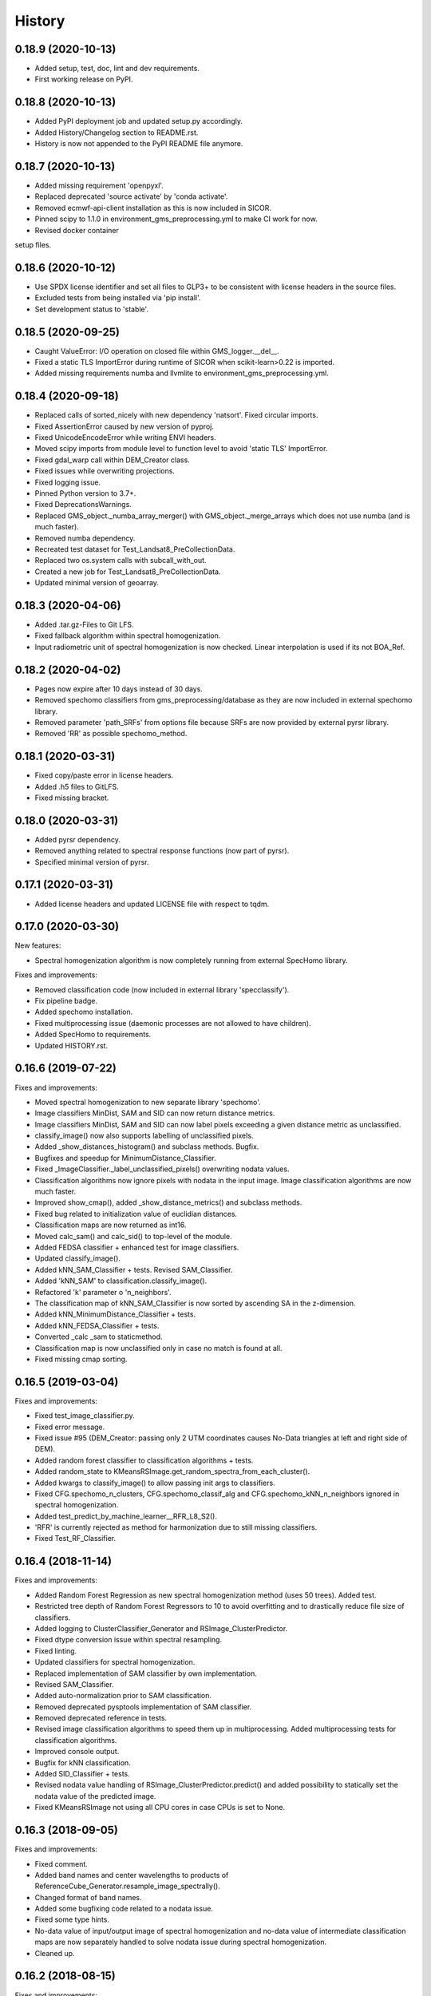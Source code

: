 =======
History
=======

0.18.9 (2020-10-13)
-------------------

* Added setup, test, doc, lint and dev requirements.
* First working release on PyPI.


0.18.8 (2020-10-13)
-------------------

* Added PyPI deployment job and updated setup.py accordingly.
* Added History/Changelog section to README.rst.
* History is now not appended to the PyPI README file anymore.


0.18.7 (2020-10-13)
-------------------

* Added missing requirement 'openpyxl'.
* Replaced deprecated 'source activate' by 'conda activate'.
* Removed ecmwf-api-client installation as this is now included in SICOR.
* Pinned scipy to 1.1.0 in environment_gms_preprocessing.yml to make CI work for now.
* Revised docker container
setup files.


0.18.6 (2020-10-12)
-------------------

* Use SPDX license identifier and set all files to GLP3+ to be consistent with license headers in the source files.
* Excluded tests from being installed via 'pip install'.
* Set development status to 'stable'.


0.18.5 (2020-09-25)
-------------------

* Caught ValueError: I/O operation on closed file within GMS_logger.__del__.
* Fixed a static TLS ImportError during runtime of SICOR when scikit-learn>0.22 is imported.
* Added missing requirements numba and llvmlite to environment_gms_preprocessing.yml.


0.18.4 (2020-09-18)
-------------------

* Replaced calls of sorted_nicely with new dependency 'natsort'. Fixed circular imports.
* Fixed AssertionError caused by new version of pyproj.
* Fixed UnicodeEncodeError while writing ENVI headers.
* Moved scipy imports from module level to function level to avoid 'static TLS' ImportError.
* Fixed gdal_warp call within DEM_Creator class.
* Fixed issues while overwriting projections.
* Fixed logging issue.
* Pinned Python version to 3.7+.
* Fixed DeprecationsWarnings.
* Replaced GMS_object._numba_array_merger() with GMS_object._merge_arrays which does not use numba (and is much faster).
* Removed numba dependency.
* Recreated test dataset for Test_Landsat8_PreCollectionData.
* Replaced two os.system calls with subcall_with_out.
* Created a new job for Test_Landsat8_PreCollectionData.
* Updated minimal version of geoarray.


0.18.3 (2020-04-06)
-------------------

* Added .tar.gz-Files to Git LFS.
* Fixed fallback algorithm within spectral homogenization.
* Input radiometric unit of spectral homogenization is now checked. Linear interpolation is used if its not BOA_Ref.


0.18.2 (2020-04-02)
-------------------

* Pages now expire after 10 days instead of 30 days.
* Removed spechomo classifiers from gms_preprocessing/database as they are now included in external spechomo library.
* Removed parameter 'path_SRFs' from options file because SRFs are now provided by external pyrsr library.
* Removed 'RR' as possible spechomo_method.


0.18.1 (2020-03-31)
-------------------

* Fixed copy/paste error in license headers.
* Added .h5 files to GitLFS.
* Fixed missing bracket.


0.18.0 (2020-03-31)
-------------------

* Added pyrsr dependency.
* Removed anything related to spectral response functions (now part of pyrsr).
* Specified minimal version of pyrsr.


0.17.1 (2020-03-31)
-------------------

* Added license headers and updated LICENSE file with respect to tqdm.


0.17.0 (2020-03-30)
-------------------

New features:

* Spectral homogenization algorithm is now completely running from external SpecHomo library.


Fixes and improvements:

* Removed classification code (now included in external library 'specclassify').
* Fix pipeline badge.
* Added spechomo installation.
* Fixed multiprocessing issue (daemonic processes are not allowed to have children).
* Added SpecHomo to requirements.
* Updated HISTORY.rst.


0.16.6 (2019-07-22)
-------------------

Fixes and improvements:

* Moved spectral homogenization to new separate library 'spechomo'.
* Image classifiers MinDist, SAM and SID can now return distance metrics.
* Image classifiers MinDist, SAM and SID can now label pixels exceeding a given distance metric as unclassified.
* classify_image() now also supports labelling of unclassified pixels.
* Added _show_distances_histogram() and subclass methods. Bugfix.
* Bugfixes and speedup for MinimumDistance_Classifier.
* Fixed _ImageClassifier._label_unclassified_pixels() overwriting nodata values.
* Classification algorithms now ignore pixels with nodata in the input image. Image classification algorithms are now much faster.
* Improved show_cmap(), added _show_distance_metrics() and subclass methods.
* Fixed bug related to initialization value of euclidian distances.
* Classification maps are now returned as int16.
* Moved calc_sam() and calc_sid() to top-level of the module.
* Added FEDSA classifier + enhanced test for image classifiers.
* Updated classify_image().
* Added kNN_SAM_Classifier + tests. Revised SAM_Classifier.
* Added 'kNN_SAM' to classification.classify_image().
* Refactored 'k' parameter o 'n_neighbors'.
* The classification map of kNN_SAM_Classifier is now sorted by ascending SA in the z-dimension.
* Added kNN_MinimumDistance_Classifier + tests.
* Added kNN_FEDSA_Classifier + tests.
* Converted _calc _sam to staticmethod.
* Classification map is now unclassified only in case no match is found at all.
* Fixed missing cmap sorting.


0.16.5 (2019-03-04)
-------------------

Fixes and improvements:

* Fixed test_image_classifier.py.
* Fixed error message.
* Fixed issue #95 (DEM_Creator: passing only 2 UTM coordinates causes No-Data triangles at left and right side of DEM).
* Added random forest classifier to classification algorithms + tests.
* Added random_state to KMeansRSImage.get_random_spectra_from_each_cluster().
* Added kwargs to classify_image() to allow passing init args to classifiers.
* Fixed CFG.spechomo_n_clusters, CFG.spechomo_classif_alg and CFG.spechomo_kNN_n_neighbors ignored in spectral homogenization.
* Added test_predict_by_machine_learner__RFR_L8_S2().
* 'RFR' is currently rejected as method for harmonization due to still missing classifiers.
* Fixed Test_RF_Classifier.


0.16.4 (2018-11-14)
-------------------

Fixes and improvements:

* Added Random Forest Regression as new spectral homogenization method (uses 50 trees). Added test.
* Restricted tree depth of Random Forest Regressors to 10 to avoid overfitting and to drastically reduce file size of classifiers.
* Added logging to ClusterClassifier_Generator and RSImage_ClusterPredictor.
* Fixed dtype conversion issue within spectral resampling.
* Fixed linting.
* Updated classifiers for spectral homogenization.
* Replaced implementation of SAM classifier by own implementation.
* Revised SAM_Classifier.
* Added auto-normalization prior to SAM classification.
* Removed deprecated pysptools implementation of SAM classifier.
* Removed deprecated reference in tests.
* Revised image classification algorithms to speed them up in multiprocessing. Added multiprocessing tests for classification algorithms.
* Improved console output.
* Bugfix for kNN classification.
* Added SID_Classifier + tests.
* Revised nodata value handling of RSImage_ClusterPredictor.predict() and added possibility to statically set the nodata value of the predicted image.
* Fixed KMeansRSImage not using all CPU cores in case CPUs is set to None.


0.16.3 (2018-09-05)
-------------------

Fixes and improvements:

* Fixed comment.
* Added band names and center wavelengths to products of ReferenceCube_Generator.resample_image_spectrally().
* Changed format of band names.
* Added some bugfixing code related to a nodata issue.
* Fixed some type hints.
* No-data value of input/output image of spectral homogenization and no-data value of intermediate classification maps are now separately handled to solve nodata issue during spectral homogenization.
* Cleaned up.


0.16.2 (2018-08-15)
-------------------

Fixes and improvements:

* Added bandnames to predicted image.
* Reference cubes are now clustered separately; cluster map is not copied from Sentinel-2 anymore.
* Updated docker runner build script.
* Added wavelengths to classifiers.
* Bugfix for writing wring center wavelengths into L2B classifiers.
* Updated LR classifiers for spectral homogenization.
* Updated RR classifiers for spectral homogenization.
* Updated QR classifiers for spectral homogenization.
* Fixed division by 0 during computation of MAPE.
* Bugfix within test_spechomo_classifier.py. Fixed wrong version of pycodestyle. Fixed linting.
* Updated QR classifiers after fixing division by 0 bug.
* Improved log message.
* Adapted the changes of the current geoarray branch 'feature/improve_metadata_handling'.
* Bugfix for missing wavelength in reference cube headers.
* Updated minimal version of arosics.
* CI Python environment is now separate from base env. Added defaults channels below conda-forge in environment.yml
* Added explicit conda channels configuration to docker file.
* Try to force conda-forge channel for libgdal.
* CI setup now updates ci_env environment installed via docker_pyenvs instead of creating an independent environment.
* Updated spectral homogenization classifiers.
* Fixed CI setup.


0.16.1 (2018-06-15)
-------------------

* Moved L2B_P.RSImage_ClusterPredictor.classify_image to classification module.


0.16.0 (2018-05-28)
-------------------

New features:

* Added Quadratic Regression as possible algorithm for spectral homogenization.
* Added more Ridge Regression classifiers for different alpha values.
* Added class 'ClusterClassifier_Generator' for generating classifiers with separate transformation parameters for spectral cluster of an image.
* Added 'Test_ClusterClassifier_Generator'.
* Added first working algorithm for cluster homogenization (must improved (slow, complex code). Added tests.
* Added drafts for revised prediction methods.
* Added wavelengths to RefCube metadata.
* Added pysptools to dependencies.
* Added new config parameters 'spechomo_n_clusters', 'spechomo_classif_alg', 'spechomo_kNN_n_neighbors' to control spectral homogenization through cluster learner prediction.
* Added Test_MinimumDistance_Classifier and Test_kNN_Classifier.
* Added docs.
* Added git-lfs installation to .gitlab_ci.yml

Fixes and improvements:

* Update README.rst
* Fixed typo.
* Removed deprecated code, added documentation.
* Improved imports, fixed typing issues.
* Fixed typing issues.
* Fixed creation of Ridge classifiers.
* Revised image classifiers. Added MinimumDistance_Classifier. Revised RSImage_ClusterPredictor and Cluster_Learner.
* Revised Test_SAM_Classifier.
* Removed a lot of deprecated code.
* RefCubes are now saved as integer arrays.
* Test cluster homogenization is now done from Landsat-8 without cirrus band.
* Cluster classifier are now saved with float32 data instead of float64 to save memory.
* Moved image classifiers from L2B_P to new module 'classification'.
* Removed classes 'Classifier_Generator' and 'RSImage_Predictor'.
* Homogenization without clustering is now done with RSImage_ClusterPredictor with n_clusters=1.
* Updated classifier database.
* Moved Test_SAM_Classifier to new module test_image_classifier.
* Moved git-lfs installation to 'before_script'.
* Removed git-lfs installation as it is already installed.
* Bugfix for homogenization exception in case the source image tile consists only of no data values.
* Bugfix for invalid no data value.


0.15.5 (2018-03-28)
-------------------

Fixes and improvements:

* Refactored class process_controller to ProcessController.
* Merged ProcessController.run_all_processors and ProcessController.run_all_processors_OLD.
* Added note to locks module.


0.15.4 (2018-03-28)
-------------------

Fixes and improvements:

* Pipeline 'run_complete_preprocessing' now returns processing reports only (may fix deadlock after large reference jobs).
* Updated example notebooks.
* Update README.rst
* Update LICENSE
* Added WebApp screenshot.


0.15.3 (2018-03-28)
-------------------

* Fixed too short title underline in HISTORY.rst.


0.15.2 (2018-03-28)
-------------------

* Fixed issue #93 (ValueError: I/O operation on closed file). Updated version info (v0.15.2).


0.15.1 (2018-03-28)
-------------------

* Fixed tests. Deleted deprecated GMS_system_setup.py.


0.15.0 (2018-03-27)
-------------------

New features:

* Added additional tests to test_cli.py and test_config.py.
* Job config is now automatically saved as JSON file.


Fixes and improvements:

* Updated defaults for some config parameters.
* Fixed issue #90 (pandas.errors.ParserError: Expected 2 fields in line 31, saw 3)
* Fixed missing bandnames in written accuracy layers.
* Updated minimal version of GeoArray to 0.7.13.
* Enabled accuracy layer generation during tests.
* Fixed incorrect parsing of configuration parameters given by WebUI or CLI parser.
* Revised config and fixed unexpected behaviour of CLI parser (parameters did not override  previously set WebUI configuration).
* Spectral homogenization from Sentinel-2 to Landsat-8 works properly now.
* Fixed "AssertionError: Number of given bandnames does not match number of bands in array."
* Simplified config. Bugfix options_schema.
* Added code for more securely closing loggers.
* Bugfix '.fuse_hidden' files.
* Removed ASCII_writer (deprecated).
* Pipeline 'run_complete_preprocessing' now returns processing reports only (may fix deadlock after large reference jobs).
* RSImage_Predictor.predict now applies predition in tiles to save memory.
* Simplified process controller. GMS jobs now delete their own GMS_mem_acquire_lock during shutdown.
* Fixed deadlock during acquisition of MemoryReserver.
* Moved computation of medium ac_errors for datasets with multiple subsystems from L2C to L2A to avoid memory overflows in L2B or L2C.
* Added number of waiting processes to redis.
* Bugfix. Improved some log messages.
* Fix for exception in record_stats_memusage() in case processing is not started with L1A but continued from a higher processing level.
* Added Test_ProcessContinuing_CompletePipeline.test_continue_from_L2C().


0.14.0 (2018-03-15)
-------------------

New features:

* Added first running version out accuracy layers + writers.
* Added options 'ac_bandwise_accuracy', ''spechomo_bandwise_accuracy'.
* Added IO locks for array reader and writer.
* Added config parameter 'max_parallel_reads_writes' to limit number of read/writes or to enable/disable IO locks, respectively.
* Implemented process locks to avoid CPU/RAM overload on case multiple GMS jobs are running on the same host.
* Implemented accuracy layer for geometric homogenization.
* Added extra validation of MGRS tiles to avoid writing empty tiles. Updated minimal version of geoarray.
* Added option 'write_ENVIclassif_cloudmask' (fixes issue #72).
* Added ECMWF download lock -> fixes feature request #71 ([ECMWF downloads] Add lock to avoid too many connections to ECMWF download API).
* Added version.py which is from now on the only file containing the package version.
* Added version of gms_preprocessing to written header files and job log (fixes feature request #67).
* Added possibility to run test job via CLI argparser.
* Added recording of memory usage via new database table 'stats_mem_usage_homo'. Allows to intelligently estimation of memory usage.
* Added system overload blocking.


Fixes and improvements:

* Added ECMWF credentials check to environment module.
* Added timeout to ECMWF download.
* Bugfix process_controller.shutdown().
* Replaced spatial query within DEMCreator by SpatialIndexMediator query.
* Revised DEM_Creator to fix TimeoutErrors during spatial query.
* Fix for missing ac_errors and mask_clouds_confidence arrays in processing levels L2B, L2C and any MGRS tiles.
* Added some more logging to join functions of AC.
* Increased database timeout for job statistics update (might fix issue #61).
* Fix for MaybeEncodingError. Fix for IndexError within locks module.
* Revised locks.MultiSlotLock. Added locks.IOLock. Added test_locks.py.
* Added logging to L1B_P.L1B_object.get_opt_bands4matching().
* Improved logging during L1B processor.
* Revised logging to job logfile (now contains full log output of the job).
* Changed default directory for job logs.
* Fixed issue #61 ([AC]: RuntimeWarning: All-NaN slice encountered).
* Progress bars during MGRS tiling are now only shown in log level 'DEBUG'.
* Fixed issue #66 (Number of wavelengths does not match number bands in L2C header file).
* Fixed issue #68 (Cloud mask is not applied equally to all bands when filling clouds with no data values).
* Fixed ExceptionHandler.handle_failed() not raising exceptions that occur during handle_failed().
* Fixed 'str' object has no attribute 'month'.
* Merged module 'dataset' into module 'gms_object'.
* Fix for completely failed scenes in case co-registration fails.
* Fix for not continuing processing from L2B.
* Fix for not referencing accuracy layers on disk if L2C object is created from disk.
* Fixed RuntimeError 'Tried to instanciate L1A_object although kwargs...'.
* Revised GMS_obj.GMS_identifier.
* Fixed issue #69 (Spatial homogenization leaves resampling artifacts at the image edges).
* Fixed issue #75 (Black border around L2B products).
* Fixed issue #76 (Cloud mask within .masks.bsq contains no data values at non-clear positions).
* Fixed issue #74 (Small holes in L2C products).
* Removed GMS_object.meta_odict. All metadata is now held in MetaObj.
* Fixed issue # 81 (Wavelength metadata of homogenized product do not match target sensor wavelengths).
* SIGTERM (kill/pkill commands) is now properly handled (locks are closed, etc.).
* Revised default resource limits.
* Added some options to options_default.json
* Fixed issue #89.


0.13.0 (2018-02-08)
-------------------

New features:

* Added code to check proper activation of GDAL.
* Added Test_Classifier_Generator.
* Added first implementation of errors for spectral homogenization.
* Added tests to test_exception_handler.
* Added tests for properly finding already written datasets by subsequent jobs.
* Added test Test_ProcessContinuing_CompletePipeline.
* Added config options 'spatial_index_server_host' and 'spatial_index_server_port'.
* Added tempdir deletion to controller shutdown.
* Added shutdown method to process controller.


Fixes and improvements:

* Removed hardcoded database host from tests.
* Bugfix for test_spectral_resampler.
* Moved environment checks to options.config.set_config().
* Revised paths configs and removed deprecated paths settings.
* Refactored CFG.exec_mode to CFG.inmem_serialization.
* Fixed incorrect handling of previously failed GMS_objects by exception_handler.
* Bugfix for issue #57 (Atmospheric correction fails if no DEM is available).
* Bugfix exception handler.
* Fixed issue #50 (Invalid job progress statistics in case a subsystem fails after another one of the same scene ID
  already succeeded in the same mapper).
* Revised exception handler. Improved test_exception_handler module.
* Fixed a severe bug that copied the same dataset list to all subsequent process controllers.
* Pipeline now returns processed GMS_objects without array data.
* Fixed job summaries.
* Previously processed L2A and L2B Sentinel-2 datasets are now properly found by subsequent jobs (issue #58).
* Fixed issue #9 (L2C MGRS output has no logfile).
* Fix for not recognizing already processed L2A+ datasets if there is a L1C dataset.
* Fixed config. Set Pool(CPUs, maxtasksperchild=1).
* Continued implementation of error array config options.
* Catched ConnectionRefusedError during connection to index server.
* Bugfix SpatialIndexMediatorServer.status.
* Fixed test_cli.py.


0.12.0 (2017-12-14)
-------------------

New features:

* First running version of Spectral Homogenization via Linear Regression.
* Added a lot of docstrings.


Fixes and improvements:

* Spectral homogenization via Linear Regression now working with proper handling of LayerBandsAssignments.


0.11.0 (2017-12-05)
-------------------

New features:

* Added options: coreg_max_shift_allowed, coreg_window_size, ac_scale_factor_errors, path_custom_sicor_options, ac_fillnonclear_areas, ac_clear_area_labels, ac_max_ram_gb
* Added tests for command line argparser.
* Added some srf data.
* Added an option to delete old output through console argparser.
* Added Sentinel-2B compatibility.
* Added Sentinel-2B test. Added Sentinel-2B test data.


Fixes and improvements:

* Revised command line argparser.
* added api changes to the py index mediator implementation
* Fixed validate_exec_configs.
* Fixed exceptions during parsing of most recent Sentinel-2A metadata XMLs.
* Replaced Sentinel-2A new style test data.


0.10.0 (2017-11-28)
-------------------

New features:

* Added tests for exception handler.
* KMeansRSImage: Added functions and properties to apply clustering, plot cluster centers, plot cluster histogram, plot clustered image + Tests.
* KMeansRSImage: Added get_random_spectra_from_each_cluster() and _im2spectra().
* Added L2A_P.SpecHomo_Classifier + test_spechomo_classifier.py.
* Further developed L2B processor.
* Further developed L2B_P.SpecHomo_Classifier.
* Generation of reference cubes now works in multiprocessing.
* Added L2B_P._MachineLearner_RSImage(), L2B_P.LinearRegression_RSImage(), L2B_P.RidgeRegression_RSImage()
* Added options_default.json.
* Added parser functions for options_default.json.
* Added test_config.py.
* Added options schema and activated options validation.
* Added function to get jsonable dict from config.
* new submodule 'options'.
* Added validation test for JobConfig.to_dict().
* Added options: spatial_ref_min_overlap, spatial_ref_min_cloudcov, spatial_ref_max_cloudcov, spatial_ref_plusminus_days, spatial_ref_plusminus_years, band_wavelength_for_matching, spatial_resamp_alg, clip_to_extent, mgrs_pixel_buffer, output_data_compression.


Fixes and improvements:

* Fixed invalid polygons. Fixed wrong call within run_gms.sh
* Fixed AssertionError 'exactly 4 image corners must be present within the dataset'.
* Unified L1A_object inputs.
* Fixed reshape error within KMeansRSImage.
* Changed workflow to get SICOR options and to pass paths of tables and persistence files after sicor issue #6 has been fixed.
* Fixed matplotlib.use() issue.
* Revised spectral response functions database.
* Bugfix for unexpected peaks in SRFs for ASTER, Landsat 5 and 7.


0.9.0 (2017-10-23)
------------------

New features:

* Revised L1B_P.Scene_finder() and L1B_P.L1B_object.get_spatial_reference_scene()
* Added config parameter to disable auto-download of ECMWF data.
* Added config parameter to skip coregistration.
* Added auto-download for AC tables.
* Added additional logging.
* Added generic run script.


Fixes and improvements:

* Revised L1B_P.L1B_object.get_opt_bands4matching().
* Global co-registration now works again.
* Revised environment and spatial_index_mediator modules.
* Revised SRF object.
* Revised exception handler


0.8.0 (2017-09-27)
------------------

New features:

* Revised SICOR wrapper to get Landsat AC to work.


Fixes and improvements:

* Fixed some bugs and added docstrings within L1B_P.Scene_finder().


0.7.0 (2017-09-22)
------------------

New features:

* Test nosetests colored output.
* Added documentation for command line interface.
* Added first version of SpectralResampler1D incl. test module 'test_spectral_resampler'.
* added hyperspectral test data
* cloud masking is now implemented in SICOR.


Fixes and improvements:

* Bugfix within test configuration of config.Job
* Renamed project from 'GeoMultiSens' to 'gms_preprocessing'.
* PEP8 editing.
* Added optional AC input dumping.
* Updated path to sicor.
* Deleted a lot of deprecated/unused code
* Deleted deprecated cloud masking algorithms based on py_tools_ah/classical_bayesian
* Updated sicor_options files.


0.6.0 (2017-07-26)
------------------

New features:

* Implemented FMASK cloud masking for Landsat and Sentinel-2 (called from atmospheric correction) + corresponding tests.
* New test data and test functions (Test_MultipleDatasetsInOneJob); improved test documentation
* Revised DEM creation; Added io.Input_Reader.DEM_Creator (now with fallback to ASTER)
* Added test_input_reader.py. Added ASTER DEM test data.
* Added nosetests including HTML report.
* Rebuilt docker test runner
* Added exceptions module
* Added attribute 'cloud_masking_algorithm' to GMS_object
* Added environment checks for not pip-installable dependencies
* added colored nosetests output


Fixes and improvements:

* fixed wrong folder name for coverage html results
* removed deprecated io.Input_Reader.get_dem_by_extent()
* Fixed issue during job information retrieval from database (Issue #29)
* Removed deprecated install statements from CI setup.
* Enabled full traceback during 'make docs'.
* Fixed warning during 'make docs'.
* Edited .coveragerc
* Deactivated call of L1A_obj.calc_cloud_mask() during L1A processing.
* Fixed missing cloud mask above L1C.
* Removed duplicate line within docker setup.
* removed deprecated attribute 'path_ac_options' from GMS_config.job
* cleaned deprecated entries in .gitignore
* Added temporary workaround for missing options files of sicor (sicor issue #6).
* Revised config.Job -> now features an own configuration for test mode. Passing arguments from outside is now much easier.
* Refactored some attributes of config.Job.
* added cloud classifiers for the included test data
* misc.exceptions: added GMSConfigParameterError
* misc.path_generator: revised get_path_cloud_class_obj(): merged subfolders for cloud classifiers on disk
* processing.pipeline: refactored exec __... to exec _...
* tests.test_gms_preprocessing: removed superfluous paths configs
* removed cloud_classifiers from .gitignore


0.5.0 (2017-07-10)
------------------

New features:

* new test data and test functions (Landsat-8 collection data, Landsat-7 SLC-on pre-collection data and Landsat-5 pre-collection data)
* Coverage now working in multiprocessing.


Fixes and improvements:

* Added auto-deletion of previously created test job output.
* Changed source and target folders of test data.
* Bugfix for not existing archive path on test machine.
* Bugfix for installation errors of PyEphem.
* Removed environment variable settings for deprecated libraries.
* Added 'is_test' attribute to config.Job; revised requirements.txt
* Revised docker builder.
* Fix for job creation issues in case of Landsat ETM+ SLC-ON
* Fix for exception during reading of AC options file.
* removed installer of ecmwf-api-client since this is now done in SICOR directly
* Fix for FileNotFoundError during DEM generation in test mode.
* Updated setup requirements.
* Renamed some test cases.
* Updated some links in the docs and the setup requirements.
* Modified Makefile in order to catch coverage results in multiprocessing.
* Added .coveragerc
* Modified coverage section in Makefile
* Removed pyhdf from automatically installed setup requirements
* Converted all regular expression strings to raw strings.
* Revised code style in metadata.py.


0.4.0 (2017-06-26)
------------------

New features:

* Working CI system
* Added submodules to setup.py
* New test data and test functions.
* Added ECMWF API setup to CI builder.
* Added test case for Sentinel-2A.


Fixes and improvements:

* Updated deprecated import statements. Updated deprecated link to controller file of of SpatialIndexMediator.
* Updated run-scipts.
* Modified .gitignore
* Updated badges
* Fixed corrupt repository references.
* Added pyhdf to CI builder.
* Added python-fmask and psycopg2 to CI builder.
* Revised SICOR implementation.
* Replaced CoReg_Sat implementation by arosics.
* Bugfix within tests.
* Bugfix AC.


0.3.0 (2017-06-01)
------------------

New features:

* Added console parser functionality to run GMS job from a list of archive filenames.


0.1.0 (2017-05-23)
------------------

* Package restructured with cookie-cutter



